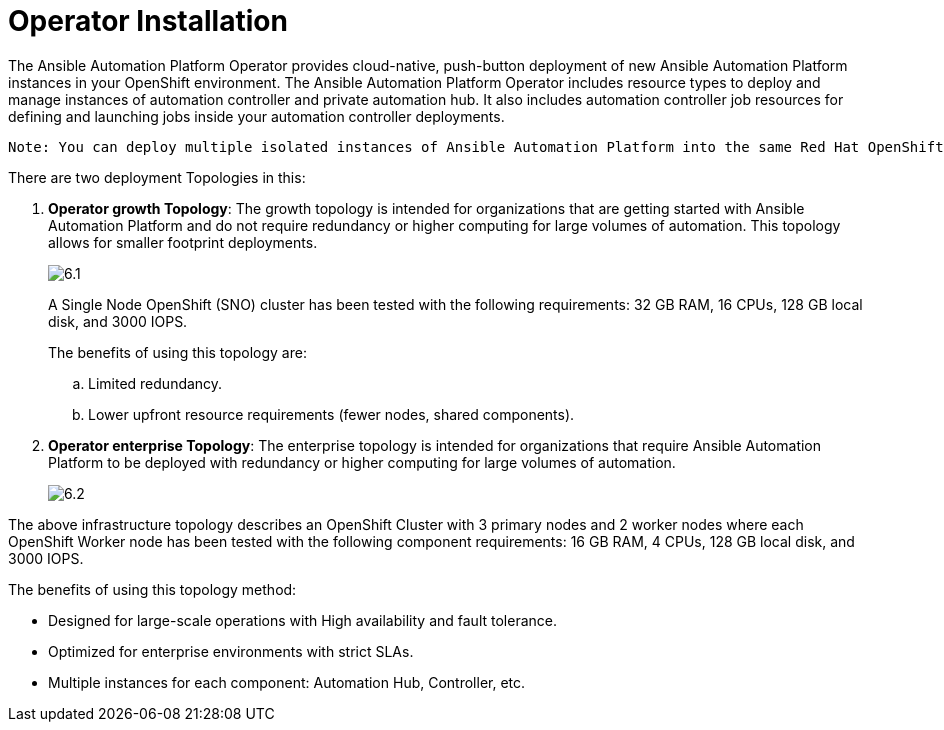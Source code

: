 = Operator Installation

The Ansible Automation Platform Operator provides cloud-native, push-button deployment of new Ansible Automation Platform instances in your OpenShift environment. The Ansible Automation Platform Operator includes resource types to deploy and manage instances of automation controller and private automation hub. It also includes automation controller job resources for defining and launching jobs inside your automation controller deployments.

 Note: You can deploy multiple isolated instances of Ansible Automation Platform into the same Red Hat OpenShift Container Platform cluster by using a namespace-scoped deployment model. This approach allows you to use the same cluster for several deployments. 					
 
There are two deployment Topologies in this: 

. *Operator growth Topology*: The growth topology is intended for organizations that are getting started with Ansible Automation Platform and do not require redundancy or higher computing for large volumes of automation. This topology allows for smaller footprint deployments.
+ 
image::6.1.png[]
+
A Single Node OpenShift (SNO) cluster has been tested with the following requirements: 32 GB RAM, 16 CPUs, 128 GB local disk, and 3000 IOPS. 				
+
The benefits of using this topology are: 
 
 .. Limited redundancy.
 .. Lower upfront resource requirements (fewer nodes, shared components).


. *Operator enterprise Topology*: The enterprise topology is intended for organizations that require Ansible Automation Platform to be deployed with redundancy or higher computing for large volumes of automation. 
+
image::6.2.png[]

The above infrastructure topology describes an OpenShift Cluster with 3 primary nodes and 2 worker nodes where each OpenShift Worker node has been tested with the following component requirements: 16 GB RAM, 4 CPUs, 128 GB local disk, and 3000 IOPS. 

The benefits of using this topology method: 

- Designed for large-scale operations with High availability and fault tolerance.
- Optimized for enterprise environments with strict SLAs.
- Multiple instances for each component: Automation Hub, Controller, etc.


